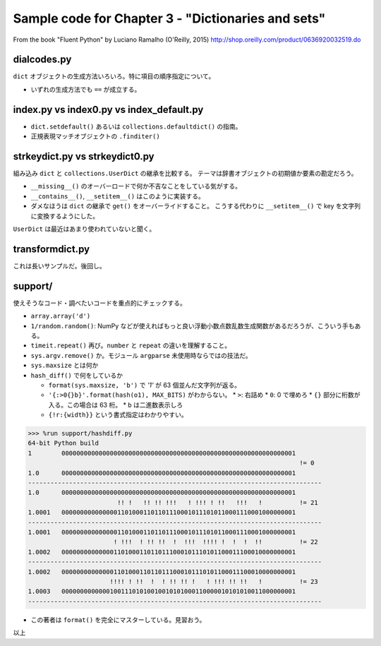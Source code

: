 ======================================================================
Sample code for Chapter 3 - "Dictionaries and sets"
======================================================================

From the book "Fluent Python" by Luciano Ramalho (O'Reilly, 2015)
http://shop.oreilly.com/product/0636920032519.do

dialcodes.py
======================================================================

``dict`` オブジェクトの生成方法いろいろ。特に項目の順序指定について。

* いずれの生成方法でも ``==`` が成立する。

index.py vs index0.py vs index_default.py
======================================================================

* ``dict.setdefault()`` あるいは ``collections.defaultdict()`` の指南。
* 正規表現マッチオブジェクトの ``.finditer()``

strkeydict.py vs strkeydict0.py
======================================================================

組み込み ``dict`` と ``collections.UserDict`` の継承を比較する。
テーマは辞書オブジェクトの初期値か要素の勘定だろう。

* ``__missing__()`` のオーバーロードで何か不吉なことをしている気がする。
* ``__contains__()``, ``__setitem__()`` はこのように実装する。
* ダメなほうは ``dict`` の継承で ``get()`` をオーバーライドすること。
  こうする代わりに ``__setitem__()`` で key を文字列に変換するようにした。

``UserDict`` は最近はあまり使われていないと聞く。

transformdict.py
======================================================================

これは長いサンプルだ。後回し。

support/
======================================================================

使えそうなコード・調べたいコードを重点的にチェックする。

* ``array.array('d')``
* ``1/random.random()``: NumPy などが使えればもっと良い浮動小数点数乱数生成関数があるだろうが、こういう手もある。
* ``timeit.repeat()`` 再び。``number`` と ``repeat`` の違いを理解すること。
* ``sys.argv.remove()`` か。モジュール ``argparse`` 未使用時ならではの技法だ。
* ``sys.maxsize`` とは何か
* ``hash_diff()`` で何をしているか

  * ``format(sys.maxsize, 'b')`` で `'1'` が 63 個並んだ文字列が返る。
  * ``'{:>0{}b}'.format(hash(o1), MAX_BITS)`` がわからない。
    * ``>``: 右詰め
    * ``0``: 0 で埋めろ
    * ``{}`` 部分に桁数が入る。この場合は 63 桁。
    * ``b`` は二進数表示しろ
  * ``{!r:{width}}`` という書式指定はわかりやすい。

.. code:: pycon

   >>> %run support/hashdiff.py
   64-bit Python build
   1        000000000000000000000000000000000000000000000000000000000000001
                                                                            != 0
   1.0      000000000000000000000000000000000000000000000000000000000000001
   -------------------------------------------------------------------------------
   1.0      000000000000000000000000000000000000000000000000000000000000001
                           !! !   !! !! !!!   ! !!! ! !!   !!!   !          != 21
   1.0001   000000000000000110100011011011100010111010110001110001000000001
   -------------------------------------------------------------------------------
   1.0001   000000000000000110100011011011100010111010110001110001000000001
                          ! !!!  ! !! !!  !  !!!  !!!! !  !  !  !!          != 22
   1.0002   000000000000001101000110110111000101110101100011100010000000001
   -------------------------------------------------------------------------------
   1.0002   000000000000001101000110110111000101110101100011100010000000001
                         !!!! ! !!  !  ! !! !! !   ! !!! !! !!   !          != 23
   1.0003   000000000000010011101010010010101000110000010101010011000000001
   -------------------------------------------------------------------------------

* この著者は ``format()`` を完全にマスターしている。見習おう。

以上
